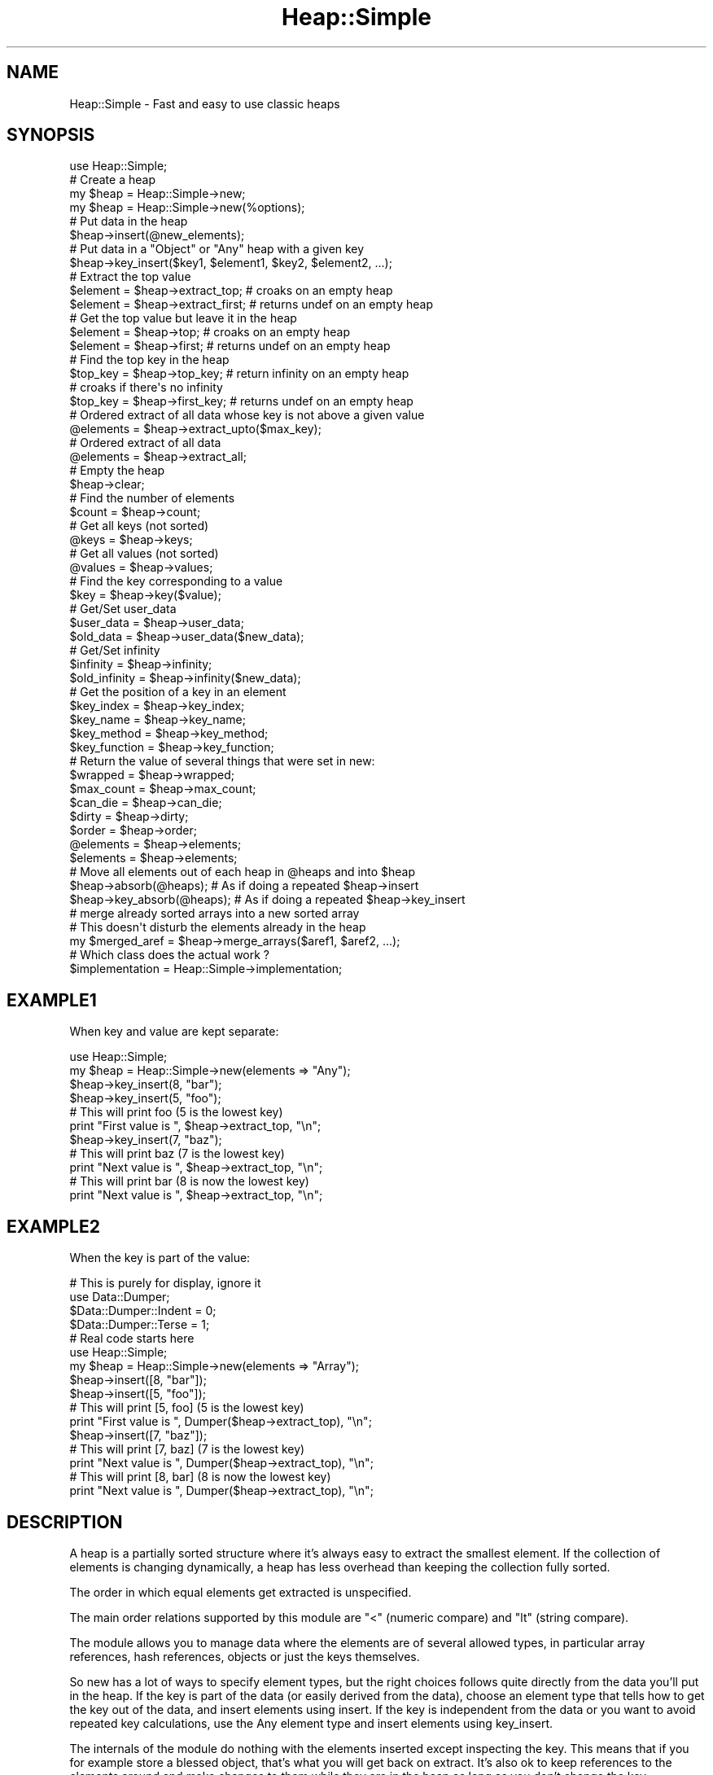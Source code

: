 .\" Automatically generated by Pod::Man 2.27 (Pod::Simple 3.28)
.\"
.\" Standard preamble:
.\" ========================================================================
.de Sp \" Vertical space (when we can't use .PP)
.if t .sp .5v
.if n .sp
..
.de Vb \" Begin verbatim text
.ft CW
.nf
.ne \\$1
..
.de Ve \" End verbatim text
.ft R
.fi
..
.\" Set up some character translations and predefined strings.  \*(-- will
.\" give an unbreakable dash, \*(PI will give pi, \*(L" will give a left
.\" double quote, and \*(R" will give a right double quote.  \*(C+ will
.\" give a nicer C++.  Capital omega is used to do unbreakable dashes and
.\" therefore won't be available.  \*(C` and \*(C' expand to `' in nroff,
.\" nothing in troff, for use with C<>.
.tr \(*W-
.ds C+ C\v'-.1v'\h'-1p'\s-2+\h'-1p'+\s0\v'.1v'\h'-1p'
.ie n \{\
.    ds -- \(*W-
.    ds PI pi
.    if (\n(.H=4u)&(1m=24u) .ds -- \(*W\h'-12u'\(*W\h'-12u'-\" diablo 10 pitch
.    if (\n(.H=4u)&(1m=20u) .ds -- \(*W\h'-12u'\(*W\h'-8u'-\"  diablo 12 pitch
.    ds L" ""
.    ds R" ""
.    ds C` ""
.    ds C' ""
'br\}
.el\{\
.    ds -- \|\(em\|
.    ds PI \(*p
.    ds L" ``
.    ds R" ''
.    ds C`
.    ds C'
'br\}
.\"
.\" Escape single quotes in literal strings from groff's Unicode transform.
.ie \n(.g .ds Aq \(aq
.el       .ds Aq '
.\"
.\" If the F register is turned on, we'll generate index entries on stderr for
.\" titles (.TH), headers (.SH), subsections (.SS), items (.Ip), and index
.\" entries marked with X<> in POD.  Of course, you'll have to process the
.\" output yourself in some meaningful fashion.
.\"
.\" Avoid warning from groff about undefined register 'F'.
.de IX
..
.nr rF 0
.if \n(.g .if rF .nr rF 1
.if (\n(rF:(\n(.g==0)) \{
.    if \nF \{
.        de IX
.        tm Index:\\$1\t\\n%\t"\\$2"
..
.        if !\nF==2 \{
.            nr % 0
.            nr F 2
.        \}
.    \}
.\}
.rr rF
.\" ========================================================================
.\"
.IX Title "Heap::Simple 3"
.TH Heap::Simple 3 "2008-01-27" "perl v5.16.3" "User Contributed Perl Documentation"
.\" For nroff, turn off justification.  Always turn off hyphenation; it makes
.\" way too many mistakes in technical documents.
.if n .ad l
.nh
.SH "NAME"
Heap::Simple \- Fast and easy to use classic heaps
.SH "SYNOPSIS"
.IX Header "SYNOPSIS"
.Vb 1
\&    use Heap::Simple;
\&
\&    # Create a heap
\&    my $heap = Heap::Simple\->new;
\&    my $heap = Heap::Simple\->new(%options);
\&
\&    # Put data in the heap
\&    $heap\->insert(@new_elements);
\&    # Put data in a "Object" or "Any" heap with a given key
\&    $heap\->key_insert($key1, $element1, $key2, $element2, ...);
\&
\&    # Extract the top value
\&    $element = $heap\->extract_top;      # croaks on an empty heap
\&    $element = $heap\->extract_first;    # returns undef on an empty heap
\&
\&    # Get the top value but leave it in the heap
\&    $element = $heap\->top;              # croaks on an empty heap
\&    $element = $heap\->first;            # returns undef on an empty heap
\&
\&    # Find the top key in the heap
\&    $top_key = $heap\->top_key;          # return infinity on an empty heap
\&                                        # croaks if there\*(Aqs no infinity
\&    $top_key = $heap\->first_key;        # returns undef   on an empty heap
\&
\&    # Ordered extract of all data whose key is not above a given value
\&    @elements = $heap\->extract_upto($max_key);
\&
\&    # Ordered extract of all data
\&    @elements = $heap\->extract_all;
\&
\&    # Empty the heap
\&    $heap\->clear;
\&
\&    # Find the number of elements
\&    $count = $heap\->count;
\&
\&    # Get all keys (not sorted)
\&    @keys = $heap\->keys;
\&    # Get all values (not sorted)
\&    @values = $heap\->values;
\&
\&    # Find the key corresponding to a value
\&    $key = $heap\->key($value);
\&
\&    # Get/Set user_data
\&    $user_data  = $heap\->user_data;
\&    $old_data   = $heap\->user_data($new_data);
\&
\&    # Get/Set infinity
\&    $infinity     = $heap\->infinity;
\&    $old_infinity = $heap\->infinity($new_data);
\&
\&    # Get the position of a key in an element
\&    $key_index    = $heap\->key_index;
\&    $key_name     = $heap\->key_name;
\&    $key_method   = $heap\->key_method;
\&    $key_function = $heap\->key_function;
\&
\&    # Return the value of several things that were set in new:
\&    $wrapped      = $heap\->wrapped;
\&    $max_count    = $heap\->max_count;
\&    $can_die      = $heap\->can_die;
\&    $dirty        = $heap\->dirty;
\&    $order        = $heap\->order;
\&    @elements     = $heap\->elements;
\&    $elements     = $heap\->elements;
\&
\&    # Move all elements out of each heap in @heaps and into $heap
\&    $heap\->absorb(@heaps);      # As if doing a repeated $heap\->insert
\&    $heap\->key_absorb(@heaps);  # As if doing a repeated $heap\->key_insert
\&
\&    # merge already sorted arrays into a new sorted array
\&    # This doesn\*(Aqt disturb the elements already in the heap
\&    my $merged_aref = $heap\->merge_arrays($aref1, $aref2, ...);
\&
\&    # Which class does the actual work ?
\&    $implementation = Heap::Simple\->implementation;
.Ve
.SH "EXAMPLE1"
.IX Header "EXAMPLE1"
When key and value are kept separate:
.PP
.Vb 2
\&    use Heap::Simple;
\&    my $heap = Heap::Simple\->new(elements => "Any");
\&
\&    $heap\->key_insert(8, "bar");
\&    $heap\->key_insert(5, "foo");
\&
\&    # This will print foo (5 is the lowest key)
\&    print "First value is ", $heap\->extract_top, "\en";
\&
\&    $heap\->key_insert(7, "baz");
\&
\&    # This will print baz (7 is the lowest key)
\&    print "Next value is ", $heap\->extract_top, "\en";
\&    # This will print bar (8 is now the lowest key)
\&    print "Next value is ", $heap\->extract_top, "\en";
.Ve
.SH "EXAMPLE2"
.IX Header "EXAMPLE2"
When the key is part of the value:
.PP
.Vb 4
\&    # This is purely for display, ignore it
\&    use Data::Dumper;
\&    $Data::Dumper::Indent = 0;
\&    $Data::Dumper::Terse = 1;
\&
\&    # Real code starts here
\&    use Heap::Simple;
\&    my $heap = Heap::Simple\->new(elements => "Array");
\&
\&    $heap\->insert([8, "bar"]);
\&    $heap\->insert([5, "foo"]);
\&
\&    # This will print [5, foo] (5 is the lowest key)
\&    print "First value is ", Dumper($heap\->extract_top), "\en";
\&
\&    $heap\->insert([7, "baz"]);
\&
\&    # This will print [7, baz] (7 is the lowest key)
\&    print "Next value is ", Dumper($heap\->extract_top), "\en";
\&    # This will print [8, bar] (8 is now the lowest key)
\&    print "Next value is ", Dumper($heap\->extract_top), "\en";
.Ve
.SH "DESCRIPTION"
.IX Header "DESCRIPTION"
A heap is a partially sorted structure where it's always easy to extract the
smallest element. If the collection of elements is changing dynamically, a
heap has less overhead than keeping the collection fully sorted.
.PP
The order in which equal elements get extracted is unspecified.
.PP
The main order relations supported by this module are \*(L"<\*(R" (numeric compare)
and \*(L"lt\*(R" (string compare).
.PP
The module allows you to manage data where the elements are of several
allowed types, in particular array references, hash references, objects
or just the keys themselves.
.PP
So new has a lot of ways to specify element types, but the right
choices follows quite directly from the data you'll put in the heap. If the key
is part of the data (or easily derived from the data), choose an element
type that tells how to get the key out of the data, and insert elements
using insert. If the key is independent from the data or
you want to avoid repeated key calculations, use the Any element
type and insert elements using key_insert.
.PP
The internals of the module do nothing with the elements inserted except
inspecting the key. This means that if you for example store a blessed
object, that's what you will get back on extract. It's also ok to keep
references to the elements around and make changes to them while they are
in the heap as long as you don't change the key.
.PP
Heap::Simple itself is just a loader for the code that will actually implement
the functionality mentioned above. You will need to install something like
Heap::Simple::XS or
Heap::Simple::Perl to be able to actually do anything.
.SH "EXPORT"
.IX Header "EXPORT"
None.
.SH "METHODS"
.IX Header "METHODS"
All methods that can fail will thrown an exception in case of failure
unless otherwise specified. For example, you don't have to explicitely
check the result of new, it will already thrown an exception in
case of bad arguments.
.ie n .IP "my $heap = Heap::Simple\->new" 4
.el .IP "my \f(CW$heap\fR = Heap::Simple\->new" 4
.IX Xref "new"
.IX Item "my $heap = Heap::Simple->new"
This simplest form creates a new (empty) heap object able to hold numeric keys.
.Sp
You could for example use this to print a list of numbers from low to high:
.Sp
.Vb 1
\&    use Heap::Simple;
\&
\&    my $heap = Heap::Simple\->new;
\&    $heap\->insert(8, 3, 14, \-1, 3);
\&    print $heap\->extract_top, " " for 1..$heap\->count;
\&    print "\en";
\&    # Will print: \-1 3 3 8 14
.Ve
.Sp
This example is silly of course. You could just as well directly use
perl sort. But in real applications you would do the
inserting interleaved with extracting and always keeping the list sorted
would become inefficient for big lists. That is where you would use a heap.
The examples we give will however be like the one above so you can quickly
see the way in which the methods are supposed to be called.
.Sp
For some applications this basic usage where you just store numeric keys will
be good enough, but usually you want to be able to store more complex elements.
.Sp
Several options can help you with that:
.RS 4
.ie n .IP "order => $order" 2
.el .IP "order => \f(CW$order\fR" 2
.IX Xref "new_order"
.IX Item "order => $order"
\&\f(CW$order\fR indicates what operation is used to compare keys. Supported orders are:
.RS 2
.IP "<" 2
Indicates that keys are compared as numbers, and extraction is lowest value
first. This is actually the default order, so the example above could have
used:
.Sp
.Vb 1
\&    my $heap = Heap::Simple\->new(order => "<");
.Ve
.Sp
and the result would have been exactly the same.
.Sp
The default infinity for this order is +inf.
.IP ">" 2
Indicates that keys are compared as numbers, and extraction is highest value
first.
.Sp
Repeating the example with this order gives:
.Sp
.Vb 1
\&    use Heap::Simple;
\&
\&    my $heap = Heap::Simple\->new(order => ">");
\&    $heap\->insert(8, 3, 14, \-1, 3);
\&    print $heap\->extract_top, " " for 1..$heap\->count;
\&    print "\en";
\&    # Will print: 14 8 3 3 \-1
.Ve
.Sp
The default infinity for this order is \-inf.
.IP "lt" 2
.IX Item "lt"
Indicates that the keys are compared as strings, and extraction is lowest
value first. So we could modify the \*(L"<\*(R" example to:
.Sp
.Vb 1
\&    use Heap::Simple;
\&
\&    my $heap = Heap::Simple\->new(order => "lt");
\&    $heap\->insert("ate", 8, 3, "zzzz", 14, \-1, 3, "at");
\&    print $heap\->extract_top, " " for 1..$heap\->count;
\&    print "\en";
\&    # Will print: \-1 14 3 3 8 at ate zzzz
.Ve
.Sp
Notice how 14 comes before 3 as you would expect in lexical sorting.
.Sp
The default infinity for this order is \*(L"undef\*(R" (there is no maximum string)
.IP "gt" 2
.IX Item "gt"
Indicates that the keys are compared as strings, and extraction is highest
value first. The concept of \*(L"minimum\*(R" again becomes rather confusing.
The standard example now becomes:
.Sp
.Vb 1
\&    use Heap::Simple;
\&
\&    my $heap = Heap::Simple\->new(order => "gt");
\&    $heap\->insert("ate", 8, 3, "zzzz", 14, \-1, 3, "at");
\&    print $heap\->extract_top, " " for 1..$heap\->count;
\&    print "\en";
\&    # Will print: zzzz ate at 8 3 3 14 \-1
.Ve
.Sp
The default infinity for this order is "" (the empty string)
.ie n .IP "$code_reference" 2
.el .IP "\f(CW$code_reference\fR" 2
.IX Xref "CODE"
.IX Item "$code_reference"
If your keys are completely weird things, ordered neither as numbers nor as
strings and you need a special compare function, you can use this general
ordering type.
.Sp
Every time two keys need to be compared, the given code reference will be
called like:
.Sp
.Vb 1
\&    $less = $code_reference\->($key1, $key2);
.Ve
.Sp
This should return a true value if \f(CW$key1\fR is smaller than \f(CW$key2\fR and a false
value otherwise. \f(CW$code_reference\fR should imply a total order relation, so it
needs to be transitive.
.Sp
Since in this case nothing can be determined about the key type, there will
be no infinity by default (even if the keys are numbers).
.Sp
Example:
.Sp
.Vb 1
\&    use Heap::Simple;
\&
\&    sub more { return $_[0] > $_[1] }
\&
\&    my $heap = Heap::Simple\->new(order => \e&more);
\&    $heap\->insert(8, 3, 14, \-1, 3);
\&    print $heap\->extract_top, " " for 1..$heap\->count;
\&    print "\en";
\&    # Will print: 14 8 3 3 \-1
.Ve
.Sp
The code reference will be called many times during normal heap operations
(O(log n) times for a single insert or extract on a size n heap), so only use
this order type within reason. Usually it's better to precalculate some number
or string representation of some sort of key and use normal compares on these.
You can use the Any element type and key_insert to
wrap the precalculated key with the corresponding element, or you can delegate
the key calculation to the insert method and use one of the
Method, Object or Function element types.
.Sp
Here's an example of such \*(L"fake\*(R" keys:
.Sp
.Vb 2
\&    # "human" sorting mixed strings
\&    use Heap::Simple;
\&
\&    sub key {
\&        my $str = uc(shift);
\&        $str =~ s|(0*)(\ed+)|pack("AN/A*N", "0", $2, length($1))|eg;
\&        return $str;
\&    }
\&
\&    my $heap = Heap::Simple\->new(order => "lt",
\&                                 elements => [Function => \e&key]);
\&    $heap\->insert(qw(Athens5.gr Athens40.gr
\&                     Amsterdam51.nl Amsterdam5.nl amsterdam20.nl));
\&    print $heap\->extract_top, "\en" for 1..$heap\->count;
\&    # This will print:
\&    Amsterdam5.nl
\&    amsterdam20.nl
\&    Amsterdam51.nl
\&    Athens5.gr
\&    Athens40.gr
.Ve
.RE
.RS 2
.RE
.ie n .IP "elements => $element_type" 2
.el .IP "elements => \f(CW$element_type\fR" 2
.IX Xref "new_elements"
.IX Item "elements => $element_type"
This option describes what sort of elements we will store in the heap.
The only reason the module needs to know this is to determine how to access
the key values.
.Sp
The \f(CW$element_type\fR is usually an array reference, but if the array has only
one entry, you may use that directly. So you can use:
.Sp
.Vb 1
\&    elements => "Scalar"
.Ve
.Sp
instead of:
.Sp
.Vb 1
\&    elements => ["Scalar"]
.Ve
.Sp
The following element types are currently supported:
.RS 2
.ie n .IP "[""Scalar""]" 2
.el .IP "[``Scalar'']" 2
.IX Xref "Scalar"
.IX Item "[Scalar]"
Indicates that the elements are the keys themselves. This is the default if no
elements option is provided. So the constructor in the previous example could
also have been written as:
.Sp
.Vb 2
\&    my $heap = Heap::Simple\->new(order => "lt",
\&                                 elements => ["Scalar"]);
.Ve
.Sp
or in the simplified notation:
.Sp
.Vb 1
\&    my $heap = Heap::Simple\->new(order => "lt", elements => "Scalar");
.Ve
.Sp
This element type used to be called \f(CW\*(C`Key\*(C'\fR, and that name is still accepted
for backward compatibility.
.ie n .IP "[Array => $index]" 2
.el .IP "[Array => \f(CW$index\fR]" 2
.IX Xref "Array"
.IX Item "[Array => $index]"
Indicates that the elements are array references, with the key at index \f(CW$index\fR.
So now the element can be not just the key, but also associated data. We can
use this to for example print the values of a hash ordered by key:
.Sp
.Vb 1
\&    use Heap::Simple;
\&
\&    my $heap = Heap::Simple\->new(order => "lt",
\&                                 elements => [Array => 0]);
\&    while (my ($key, $val) = each %hash) {
\&        $heap\->insert([$key, $val]);
\&    }
\&    for (1..$heap\->count) {
\&        print $heap\->extract_top\->[1], "\en";
\&    }
.Ve
.Sp
You can always use something like [$key, \f(CW@data\fR] to pair up keys and data,
so the \*(L"Array\*(R" element type is rather generally useful (but see the
Object and Any element types for another way to pair
keys with data). Since it's so common to have the key in the first position,
you may in fact drop the index in that case, so the constructor in the
previous example could also be written as:
.Sp
.Vb 2
\&    my $heap = Heap::Simple\->new(order => "lt",
\&                                 elements => ["Array"]);
.Ve
.Sp
or using the one element rule:
.Sp
.Vb 2
\&    my $heap = Heap::Simple\->new(order => "lt",
\&                                 elements => "Array");
.Ve
.Sp
In case the elements you want to store are arrays (or array based objects
(or fields based objects) and you are prepared to break the object
encapsulation), this element type is also very nice. If for example the value
on which you want to order is a number at position 4, you could use:
.Sp
.Vb 3
\&    my $heap = Heap::Simple\->new(elements => [Array => 4]);
\&    print "The key is $object\->[4]\en";
\&    $heap\->insert($object);
.Ve
.ie n .IP "[Hash => $key_name]" 2
.el .IP "[Hash => \f(CW$key_name\fR]" 2
.IX Xref "Hash"
.IX Item "[Hash => $key_name]"
Indicates that the elements are hash references, where the key (for the heap
element) is the value \f(CW$element\fR\->{$key_name} .
.Sp
Redoing the Array example in Hash style gives:
.Sp
.Vb 1
\&    use Heap::Simple;
\&
\&    my $heap = Heap::Simple\->new(order => "lt",
\&                                 elements => [Hash => "tag"]);
\&    while (my ($key, $val) = each %hash) {
\&        $heap\->insert({tag => $key, value => $val});
\&    }
\&    for (1..$heap\->count) {
\&        print $heap\->extract_top\->{value}, "\en";
\&    }
.Ve
.Sp
In case the elements you want to store are hashes (or hash based objects and
you are prepared to break the object encapsulation), this element type is also
very nice. If for example the value on which you want to order is a number
with key \*(L"price\*(R", you could use:
.Sp
.Vb 3
\&    my $heap = Heap::Simple\->new(elements => [Hash => "price"]);
\&    print "The key is $object\->{price}\en";
\&    $heap\->insert($object);
.Ve
.ie n .IP "[Method => $method_name]" 2
.el .IP "[Method => \f(CW$method_name\fR]" 2
.IX Xref "Method"
.IX Item "[Method => $method_name]"
In case you don't want to (or can't) break the object encapsulation, but there
is a method that will return the key for a given object, you can use this.
.Sp
The method method_name will be called like:
.Sp
.Vb 1
\&    $key = $element\->$method_name();
.Ve
.Sp
and should return the key corresponding to \f(CW$element\fR.
.Sp
Suppose that the elements are objects whose weight you can access using the
\&\*(L"weight\*(R" method. A heap ordered on weight then becomes:
.Sp
.Vb 3
\&    my $heap = Heap::Simple\->new(elements => [Method => "weight"]);
\&    print "The key is ", $object\->weight(), "\en";
\&    $heap\->insert($object);
.Ve
.ie n .IP "[Object => $method_name]" 2
.el .IP "[Object => \f(CW$method_name\fR]" 2
.IX Xref "Object"
.IX Item "[Object => $method_name]"
The drawback of the \*(L"Method\*(R" element type is that the method will
be called every time the internals need ordering information, which will be
O(log n) for a single insert or extract on a heap of size n. So it's usually
better to first extract the key before insert, wrap the object with the key
such that key access is cheap and insert that. Since this is so common,
this element type is provided for that.
.Sp
So this element type will only call \f(CW$method_name\fR once on the initial insert,
after which internally the key is stored together with the value. This makes
it faster, but it also uses more memory.
.Sp
It also means that it's now perfectly fine to make changes to the object
that change the key while it is in the heap. This will have absolutely no
influence on the ordering anymore, and methods like first_key
will still return what the key value was at insert time.
.Sp
Repeating the previous example in this style is a trivial variation:
.Sp
.Vb 3
\&    my $heap = Heap::Simple\->new(elements => [Object => "weight"]);
\&    print "The key is ", $object\->weight(), "\en";
\&    $heap\->insert($object);
.Ve
.Sp
Since for this element type the key is almost completely decoupled from the
value and only fetched on insert, it often makes sense to not let the heap
calculate the key, but do it yourself before the insert, and then use
key_insert. In fact, if you never use plain insert
at all, you don't even have to bother passing a method name (though in that
case the fact that the thing you store is an object is pretty irrelevant and
it's probable more natural to use the Any element type).
.ie n .IP "[Function => $code_reference]" 2
.el .IP "[Function => \f(CW$code_reference\fR]" 2
.IX Xref "Function"
.IX Item "[Function => $code_reference]"
For completely general key calculation you can use this element type. The given
code reference will be called on an element like:
.Sp
.Vb 1
\&    $key = $code_reference\->($element);
.Ve
.Sp
and should return the key corresponding to \f(CW$element\fR.
.Sp
An example:
.Sp
.Vb 6
\&    sub price {
\&        my $items = shift;
\&        my $price = 0;
\&        $price += $_\->price for @$items;
\&        return $price;
\&    }
\&
\&    my $heap = Heap::Simple\->new(elements => [Function => \e&price]);
\&    print "All items together will cost ", $item_list\->price, "\en";
\&    $heap\->insert($item_list);
.Ve
.ie n .IP "[Any => $code_reference]" 2
.el .IP "[Any => \f(CW$code_reference\fR]" 2
.IX Xref "Any"
.IX Item "[Any => $code_reference]"
The same discussion as under Object applies for
Function: single insert and extract on a size n heap will call
the code reference O(log n) times, which could get slow.
.Sp
So if you are prepared to use more memory, you can again tell Heap::Simple
to calculate the key already at insert time, and store it together with the
value. This will avoid the need for repeated key calculations.
.Sp
The \*(L"Any\*(R" element type will do this for you transparantly.
.Sp
The heap part of the above example becomes:
.Sp
.Vb 3
\&    my $heap = Heap::Simple\->new(elements => [Any => \e&price]);
\&    print "All items together will cost ", $item_list\->price, "\en";
\&    $heap\->insert($item_list);
.Ve
.Sp
Since for this element type the key is almost completely decoupled from the
value and only fetched on insert, it often makes sense to not let the heap
calculate the key, but do it yourself before the insert, and then use
key_insert. In fact, if you never use plain insert
at all, you don't even have to bother passing the code reference. So the last
example could look like:
.Sp
.Vb 4
\&    my $heap = Heap::Simple\->new(elements => "Any");
\&    my $price = $item_list\->price;
\&    print "All items together will cost $price\en";
\&    $heap\->key_insert($price, $item_list);
.Ve
.Sp
Or we can use it to simplify the hash sort on key example a bit:
.Sp
.Vb 1
\&    use Heap::Simple;
\&
\&    my $heap = Heap::Simple\->new(order => "lt",
\&                                 elements => "Any");
\&    # A hash in list context returns a sequence of key/value pairs
\&    $heap\->key_insert(%hash);
\&    for (1..$heap\->count) {
\&        print $heap\->extract_top, "\en";
\&    }
.Ve
.RE
.RS 2
.RE
.ie n .IP "max_count => $natural_number" 2
.el .IP "max_count => \f(CW$natural_number\fR" 2
.IX Xref "new_max_count"
.IX Item "max_count => $natural_number"
Normally a heap can contain any number of elements. By passing a positive
integer as argument to max_count, you tell the heap that it should never
contain more values than that. If you try to insert something new when the
maximum is reached, the lowest element (with respect to the current order) is
dropped (the thing just being inserted is among the candidates for dropping).
.Sp
A max count of 0 may or may not be supported depending on the implementor.
.Sp
You can for example use this to efficiently determine the three highest values
in an array:
.Sp
.Vb 1
\&    use Heap::Simple;
\&
\&    my @array = qw(19 3 7 \-5 3 18 1);
\&
\&    my $heap = Heap::Simple\->new(max_count => 3);
\&    $heap\->insert(@array);
\&    print "The three highest values are: ", join(", " => $heap\->values), "\en";
\&
\&    # Will print: The three highest values are: 7, 19, 18
.Ve
.ie n .IP "can_die => $bool" 2
.el .IP "can_die => \f(CW$bool\fR" 2
.IX Xref "new_can_die"
.IX Item "can_die => $bool"
If you use magic values, overload, order functions or
key access functions, then it's possible for external perl
code to run when you do heap operations like insert or
extract_top. If these throw an exception, the heap can
be left in an incorrect half changed state.
.Sp
If you give a true value to can_die, the code for single element operations
will be changed so that they will properly recover by undoing what just got
changed (so a failing operation becomes a no-op). This however will slow down
these operations somewhat, so the default is actually false (most of the time
getting exceptions during the heap operations is impossible anyways).
.Sp
Operations that insert or extract multiple elements will also get their code
changed so the heap is always left in a consistent state, but the operation
is not atomic since it could already be executed on some of the elements.
You could even lose elements if for example an extract_all
fails halfway through (the already extracted part is gone from the heap but you
never got a chance to store the methods return values).
.Sp
Multi element operations can be substantially more efficient without this flag
since it may allow the use of better algorithms.
.Sp
This is a per heap option, so only those heaps that actually set this will
see any slowdown.
.Sp
All operations that don't change the heap (like count or
top) are always safe.
.Sp
Note that all change operations always assume you won't recursively cause
another change to the same heap while they are running. If you do that, all
bets for consistency are are off, even if you set this option.
.ie n .IP "dirty => $bool" 2
.el .IP "dirty => \f(CW$bool\fR" 2
.IX Xref "dirty"
.IX Item "dirty => $bool"
Giving this option a true value means that the code may make optimistic
assumptions to gain more speed. These can be things like for example ignoring
overloads, casting all numbers to doubles, ignoring locale for string order,
caching keys etc. The particular optimizations done under dirty will be safe
for most applications though. See the documentation for a particular
implementor (like Heap::Simple::XS or
Heap::Simple::Perl) for what the dirty option does for
that package.
.Sp
The default is no dirty optimizations.
.ie n .IP "user_data => $user_data" 2
.el .IP "user_data => \f(CW$user_data\fR" 2
.IX Xref "new_user_data"
.IX Item "user_data => $user_data"
You can associate one scalar worth of user data with any heap. That scalar can
of course also be a reference to a more complex data structure, allowing you to
effectively associate any amount of data with the heap. This option allows you
to set this scalar value already at object creation. You can use the
user_data method to get/set the associated value.
.Sp
If this option is not given, the heap starts with \*(L"undef\*(R" associated to it.
.Sp
.Vb 3
\&    my $heap = Heap::Simple\->new(user_data => "foo");
\&    print $heap\->user_data, "\en";
\&    # prints foo
.Ve
.ie n .IP "infinity => $infinity" 2
.el .IP "infinity => \f(CW$infinity\fR" 2
.IX Xref "new_infinity"
.IX Item "infinity => $infinity"
Associates \f(CW$infinity\fR as the highest possible key with the created heap.
($infinity may or may not be a possible key itself).
Setting it to \*(L"undef\*(R" means there is no infinity associated with the heap.
.Sp
The default value depends on the order relation that was
specified.
.Sp
Usually you can just forget about this option. Only top_key
really cares.
.RE
.RS 4
.Sp
Notice that the class into which the resulting heap is blessed will \fBnot\fR
be Heap::Simple. It will be an on demand generated class that will have
Heap::Simple as an ancestor.
.RE
.ie n .IP "$heap\->insert(@new_elements)" 4
.el .IP "\f(CW$heap\fR\->insert(@new_elements)" 4
.IX Xref "insert"
.IX Item "$heap->insert(@new_elements)"
Inserts each of the \f(CW@new_elements\fR in the heap. On extraction you get back
exactly the same \f(CW$element\fR as you inserted, including a possible
blessing.
.Sp
In case an exception is raised during insert the heap is only guaranteed to be
in a consistent state if you had set the can_die flag to
new. Even then it's possible that some first part of \f(CW@new_elements\fR has
been inserted into the heap while the rest hasn't (they get inserted in the
order given). You could check how many by calling the count method
before and after the insert. So even with can_die only
inserts of single elements are atomic.
.Sp
Mass insert can be substantially faster if the can_die flag
isn't set though.
.ie n .IP "$heap\->key_insert($key1, $element1, $key2, $element2, ...)" 4
.el .IP "\f(CW$heap\fR\->key_insert($key1, \f(CW$element1\fR, \f(CW$key2\fR, \f(CW$element2\fR, ...)" 4
.IX Xref "key_insert"
.IX Item "$heap->key_insert($key1, $element1, $key2, $element2, ...)"
Inserts each \f(CW$element\fR in the heap ordered by the \f(CW$key\fR given just before it.
Since in this case the key must be stored seperately from the element, this
method only exists for \*(L"Object\*(R" and \*(L"Any\*(R" heaps.
.Sp
On extraction you get back exactly the same \f(CW$element\fR as you inserted,
including a possible blessing.
.Sp
In case an exception is raised during insert the heap is only guaranteed to be
in a consistent state if you had set the can_die flag to
new. Even then it's possible that some first part of the argument list
has been inserted into the heap while the rest hasn't (they get inserted in
the order given). You could check how many by calling
the count method before and after the insert. So even with
can_die only inserts of single key/element pairs are atomic.
.Sp
Mass insert can be substantially faster if the can_die flag
isn't set though.
.ie n .IP "$element = $heap\->extract_top" 4
.el .IP "\f(CW$element\fR = \f(CW$heap\fR\->extract_top" 4
.IX Xref "extract_top"
.IX Item "$element = $heap->extract_top"
For all elements in the heap, find the top one (the one that is \*(L"lowest\*(R" in the
order relation), remove it from the heap and return it.
.Sp
This method used to be called \f(CW"extract_min"\fR instead of \f(CW"extract_top"\fR.
The old name is still supported but is deprecated.
.Sp
Throws an exception if the heap is empty.
.ie n .IP "$element = $heap\->extract_first" 4
.el .IP "\f(CW$element\fR = \f(CW$heap\fR\->extract_first" 4
.IX Xref "extract_first"
.IX Item "$element = $heap->extract_first"
Like extract_top, but if the heap is empty it will
return undef (in scalar context).
.ie n .IP "$element = $heap\->top" 4
.el .IP "\f(CW$element\fR = \f(CW$heap\fR\->top" 4
.IX Xref "top"
.IX Item "$element = $heap->top"
For all elements in the heap, find the top one (the one that is \*(L"lowest\*(R" in the
order relation) and return it (without removing it from the heap)..
.Sp
Throws an exception if the heap is empty.
.ie n .IP "$element = $heap\->first" 4
.el .IP "\f(CW$element\fR = \f(CW$heap\fR\->first" 4
.IX Xref "first"
.IX Item "$element = $heap->first"
For all elements in the heap, find the top one (the one that is \*(L"lowest\*(R" in the
order relation) and return it (without removing it from the heap).For all elements in the heap, find the one with the lowest key and return it.
Returns undef (in scalar context) in case the heap is empty. The contents of
the heap remain unchanged.
.Sp
Since the data returned from a non-empty heap can often not be undef, you
could use this method to check if a heap is empty, but it's probably more
natural to use count for that.
.Sp
Example:
.Sp
.Vb 1
\&    use Heap::Simple;
\&
\&    my $heap = Heap::Simple\->new;
\&    $heap\->insert(8, 3, 14, \-1, 3);
\&    print $heap\->first, "\en";
\&    # prints \-1
.Ve
.ie n .IP "$top_key = $heap\->first_key" 4
.el .IP "\f(CW$top_key\fR = \f(CW$heap\fR\->first_key" 4
.IX Xref "first_key"
.IX Item "$top_key = $heap->first_key"
Looks for the lowest key in the heap and returns its value. Returns undef
(in scalar context) in case the heap is empty
.Sp
Example:
.Sp
.Vb 1
\&    use Heap::Simple;
\&
\&    my $heap = Heap::Simple\->new;
\&    $heap\->insert(8, 3, 14, \-1, 3);
\&    print $heap\->first_key, "\en";
\&    # prints \-1
.Ve
.ie n .IP "$top_key = $heap\->top_key" 4
.el .IP "\f(CW$top_key\fR = \f(CW$heap\fR\->top_key" 4
.IX Xref "top_key"
.IX Item "$top_key = $heap->top_key"
Looks for the lowest key in the heap and returns its value. Returns the highest
possible value (the infinity for the chosen order) in case the heap is empty.
If there is no infinity, it will throw an exception.
.Sp
Example:
.Sp
.Vb 1
\&    use Heap::Simple;
\&
\&    my $heap = Heap::Simple\->new;
\&    $heap\->insert(8, 3, 14, \-1, 3);
\&    print $heap\->top_key, "\en";
\&    # prints \-1
.Ve
.Sp
This method used to be called \*(L"min_key\*(R" instead of \*(L"top_key\*(R". The old name is
still supported but is deprecated.
.ie n .IP "@elements = $heap\->extract_upto($max_key)" 4
.el .IP "\f(CW@elements\fR = \f(CW$heap\fR\->extract_upto($max_key)" 4
.IX Xref "extract_upto"
.IX Item "@elements = $heap->extract_upto($max_key)"
Finds all elements in the heap whose key is not above \f(CW$value\fR and removes them
from the heap (so elements with key equal to \f(CW$max_key\fR get extracted too).
The list of removed elements is returned ordered by key value (low to high
with repect to the heap order).
.Sp
Returns an empty list for the empty heap.
.Sp
Example:
.Sp
.Vb 1
\&    use Heap::Simple;
\&
\&    my $heap = Heap::Simple\->new;
\&    $heap\->insert(8, 3, 14, \-1, 3);
\&    print join(", ", $heap\->extract_upto(3)), "\en";
\&    # prints \-1, 3, 3
.Ve
.Sp
This method will lose values in case of an exception even if
can_die is true (remember that exceptions of this type are
only possible if you have a self coded key fetch or compare that can die, so
this is normally irrelevant).
.ie n .IP "@elements = $heap\->extract_all" 4
.el .IP "\f(CW@elements\fR = \f(CW$heap\fR\->extract_all" 4
.IX Xref "extract_all"
.IX Item "@elements = $heap->extract_all"
Extracts all elements from \f(CW$heap\fR and returns them ordered by key value (low to
high with repect to the heap order).
.Sp
Example:
.Sp
.Vb 1
\&    use Heap::Simple;
\&
\&    my $heap = Heap::Simple\->new;
\&    $heap\->insert(8, 3, 14, \-1, 3);
\&    print join(", ", $heap\->extract_all), "\en";
\&    # prints \-1, 3, 3, 8, 14
.Ve
.Sp
This method can lose values in case of an exception even if
can_die is true (remember that exceptions of this type are
only possible if you have a key fetch or compare that can die, so this is
normally irrelevant).
.Sp
If you don't actually care about the order of the elements it's more efficient
to use values followed by clear.
.Sp
It's unspecified what this method returns in scalar context.
.ie n .IP "$heap\->clear" 4
.el .IP "\f(CW$heap\fR\->clear" 4
.IX Xref "clear"
.IX Item "$heap->clear"
Removes all elements from the heap. This can be much more efficient than using
extract_all in a void context.
.ie n .IP "$count = $heap\->count" 4
.el .IP "\f(CW$count\fR = \f(CW$heap\fR\->count" 4
.IX Xref "count"
.IX Item "$count = $heap->count"
Returns the number of elements in the heap.
This is an constant time operation, it doesn't really need to count anything.
.Sp
.Vb 1
\&    use Heap::Simple;
\&
\&    my $heap = Heap::Simple\->new;
\&    $heap\->insert(8, 3, 14, \-1, 3);
\&    print $heap\->count, "\en";
\&    # prints 5
.Ve
.ie n .IP "@keys = $heap\->keys" 4
.el .IP "\f(CW@keys\fR = \f(CW$heap\fR\->keys" 4
.IX Xref "keys"
.IX Item "@keys = $heap->keys"
Returns the keys of all elements in the heap in some heap order.
This means that the element at index n is not bigger (in the heap order)
than the element at index 2*n+1 and 2*n+2. So the top key will in fact be
in the first position, but don't expect the whole list to be ordered.
.Sp
This method may imply a lot of function calls if getting the key from an
element implies a function call (as it does for the Method and
Function element types, but not for the Object and
Any element types).
.Sp
Multiple calls to an unchanged heap will return the keys in the same order,
which is also consistent with the order of values
.ie n .IP "@values = $heap\->values" 4
.el .IP "\f(CW@values\fR = \f(CW$heap\fR\->values" 4
.IX Xref "values"
.IX Item "@values = $heap->values"
Returns all elements in the heap in some heap order with respect to the
corresponding keys (see keys).
Does not remove the values from the heap.
.Sp
Multiple calls to an unchanged heap will return the values in the same order,
which is also consistent with the order of keys
.ie n .IP "$key = $heap\->key($value)" 4
.el .IP "\f(CW$key\fR = \f(CW$heap\fR\->key($value)" 4
.IX Xref "key"
.IX Item "$key = $heap->key($value)"
Calculates the key corresponding to \f(CW$value\fR in the same way as the internals
of \f(CW$heap\fR would. Can fail for Object and Any element
types if there was no method or function given on heap creation.
.Sp
Notice that this does not access the elements in the heap in any way.
In particular, it's \fBnot\fR looking for \f(CW$value\fR in the heap hoping to match its
key.
.ie n .IP "$user_data = $heap\->user_data" 4
.el .IP "\f(CW$user_data\fR = \f(CW$heap\fR\->user_data" 4
.IX Xref "user_data"
.IX Item "$user_data = $heap->user_data"
Queries the user_data associated with the heap.
.ie n .IP "$old_data = $heap\->user_data($new_data)" 4
.el .IP "\f(CW$old_data\fR = \f(CW$heap\fR\->user_data($new_data)" 4
.IX Item "$old_data = $heap->user_data($new_data)"
Associates new user_data with the heap. Returns the old
value.
.ie n .IP "$infinity = $heap\->infinity" 4
.el .IP "\f(CW$infinity\fR = \f(CW$heap\fR\->infinity" 4
.IX Xref "infinity"
.IX Item "$infinity = $heap->infinity"
Queries the infinity value associated with the heap. Returns undef if there
is none. The default infinity is implied by the chosen order relation.
.ie n .IP "$old_infinity = $heap\->infinity($new_infinity)" 4
.el .IP "\f(CW$old_infinity\fR = \f(CW$heap\fR\->infinity($new_infinity)" 4
.IX Item "$old_infinity = $heap->infinity($new_infinity)"
Associates a new infinity with the heap. Returns the old value.
.ie n .IP "$key_index = $heap\->key_index" 4
.el .IP "\f(CW$key_index\fR = \f(CW$heap\fR\->key_index" 4
.IX Xref "key_index"
.IX Item "$key_index = $heap->key_index"
Returns the index of the key for array reference based heaps.
Doesn't exist for the other heap types.
.ie n .IP "$key_name = $heap\->key_name" 4
.el .IP "\f(CW$key_name\fR = \f(CW$heap\fR\->key_name" 4
.IX Xref "key_name"
.IX Item "$key_name = $heap->key_name"
Returns the name of the key key for hash reference based heaps.
Doesn't exist for the other heap types.
.ie n .IP "$key_name = $heap\->key_method" 4
.el .IP "\f(CW$key_name\fR = \f(CW$heap\fR\->key_method" 4
.IX Xref "key_method"
.IX Item "$key_name = $heap->key_method"
Returns the name of the method to fetch the key from an object. Only exists
for Method and Object based heaps.
.ie n .IP "$key_function = $heap\->key_function" 4
.el .IP "\f(CW$key_function\fR = \f(CW$heap\fR\->key_function" 4
.IX Xref "key_function"
.IX Item "$key_function = $heap->key_function"
Returns the code reference of the function to fetch the key from an element.
Only exists for \*(L"Function\*(R" and \*(L"Any\*(R" heaps.
.ie n .IP "$wrapped => $heap\->wrapped" 4
.el .IP "\f(CW$wrapped\fR => \f(CW$heap\fR\->wrapped" 4
.IX Xref "wrapped"
.IX Item "$wrapped => $heap->wrapped"
Returns true if key and value are stored seperately (wrapped together in
some internal container), nothing otherwise. This is the sufficient and
necessary condition for key_insert to work, and will normally
only be true for the \*(L"Any\*(R" and Object type heaps.
.ie n .IP "$max_count => $heap\->max_count" 4
.el .IP "\f(CW$max_count\fR => \f(CW$heap\fR\->max_count" 4
.IX Xref "max_count"
.IX Item "$max_count => $heap->max_count"
Returns the maximum size of the heap, or infinity if there is no maximum (the
default unless you used the max_count option).
.ie n .IP "$can_die = $heap\->can_die" 4
.el .IP "\f(CW$can_die\fR = \f(CW$heap\fR\->can_die" 4
.IX Xref "can_die"
.IX Item "$can_die = $heap->can_die"
Returns the can_die setting for this heap.
.ie n .IP "$dirty = $heap\->dirty" 4
.el .IP "\f(CW$dirty\fR = \f(CW$heap\fR\->dirty" 4
.IX Xref "dirty"
.IX Item "$dirty = $heap->dirty"
Returns the dirty setting for this heap.
.ie n .IP "$order = $heap\->order" 4
.el .IP "\f(CW$order\fR = \f(CW$heap\fR\->order" 4
.IX Xref "order"
.IX Item "$order = $heap->order"
Returns the order setting for this heap (either \f(CW"<"\fR, \f(CW">"\fR, \f(CW"lt"\fR, \f(CW"gt"\fR or a code reference).
.ie n .IP "@elements = $heap\->elements" 4
.el .IP "\f(CW@elements\fR = \f(CW$heap\fR\->elements" 4
.IX Xref "elements"
.IX Item "@elements = $heap->elements"
Returns the elements setting for this heap. The first entry
in the returned list is a string representing the type in canonical form
(\*(L"Scalar\*(R" or \*(L"Array\*(R" etc) followed by any arguments
that type needed (e.g. the key name for a Hash type).
.ie n .IP "$elements = $heap\->elements" 4
.el .IP "\f(CW$elements\fR = \f(CW$heap\fR\->elements" 4
.IX Xref "elements"
.IX Item "$elements = $heap->elements"
Like the list context version, but only returns the first entry (the canonical
type name).
.ie n .IP "$heap\->absorb(@heaps)" 4
.el .IP "\f(CW$heap\fR\->absorb(@heaps)" 4
.IX Xref "absorb"
.IX Item "$heap->absorb(@heaps)"
Takes all elements from each heap in \f(CW@heaps\fR and inserts them in \f(CW$heap\fR,
leaving each heap in \f(CW@heaps\fR empty. Behaves a bit like:
.Sp
.Vb 4
\&    for my $work_heap (@heaps) {
\&        $heap\->insert(reverse $work_heap\->values);
\&        $work_heap\->clear;
\&    }
.Ve
.Sp
except that it may be more efficient.
.Sp
If an exception is possible and gets raised during insert, the heaps will be
left in a consistent state with a partial transfer completed on the condition
that can_die is set for \f(CW$heap\fR (the settings for the heaps in
\&\f(CW@heaps\fR are irrelevant, their accesses will always be done in a safe way)
.ie n .IP "$heap\->key_absorb(@heaps)" 4
.el .IP "\f(CW$heap\fR\->key_absorb(@heaps)" 4
.IX Xref "key_absorb"
.IX Item "$heap->key_absorb(@heaps)"
Takes all elements from each heap in \f(CW@heaps\fR and key_inserts them in \f(CW$heap\fR,
leaving each heap in \f(CW@heaps\fR empty. Behaves a bit like:
.Sp
.Vb 6
\&    for my $work_heap (@heaps) {
\&        my @values = $work_heap\->values;
\&        my @keys   = $work_heap\->keys;
\&        $heap\->key_insert(pop @keys, pop @values) while @values;
\&        $work_heap\->clear;
\&    }
.Ve
.Sp
except that it's may be more efficient. This is mainly meant for transfer
between wrapped heap types (Any and Object) since it
avoids key recalculation. \f(CW$heap\fR must of course be a wrapped heap type.
.Sp
If an exception is possible and gets raised during insert, all heaps will be
left in a consistent state with a partial transfer completed on the condition
that can_die is set for \f(CW$heap\fR (the setting for the heaps in
\&\f(CW@heaps\fR are irrelevant, their accesses will always be done in a safe way)
.ie n .IP "my $merged_aref = $heap\->merge_arrays($aref1, $aref2, ...)" 4
.el .IP "my \f(CW$merged_aref\fR = \f(CW$heap\fR\->merge_arrays($aref1, \f(CW$aref2\fR, ...)" 4
.IX Xref "merge_arrays"
.IX Item "my $merged_aref = $heap->merge_arrays($aref1, $aref2, ...)"
This convenience function merges a sequence of references to already sorted
arrays into a new sorted array and returns its reference.
So it does something like
.Sp
.Vb 2
\&    $merge_aref = [sort { $heap\->compare_function\->($a, $b) } map @$_, @_;
\&    shift @$merge_aref until @$merge_aref <= $heap\->max_count;
.Ve
.Sp
except that it's more efficient (e.g. it uses the knowledge that the
argument arrays are already sorted).
.Sp
It leaves values stored in the \f(CW$heap\fR completely untouched. \f(CW$heap\fR is
only used for its attributes: how to find the key, what the compare function is
and the maximum number of elements.
.ie n .IP "$implementation = Heap::Simple\->implementation" 4
.el .IP "\f(CW$implementation\fR = Heap::Simple\->implementation" 4
.IX Xref "implementation"
.IX Item "$implementation = Heap::Simple->implementation"
Returns the package that does the actual work. That will probably be
\&\f(CW"Heap::Simple::XS"\fR or \f(CW"Heap::Simple::Perl"\fR.
.SH "SEE ALSO"
.IX Header "SEE ALSO"
Heap::Simple::Perl,
Heap::Simple::XS
.PP
Some other heap or heap-like classes that exist:
.PP
Heap,
Heap::Priority,
Array::Heap2
.SH "AUTHOR"
.IX Header "AUTHOR"
Ton Hospel, <Heap\-Simple@ton.iguana.be>
.SH "COPYRIGHT AND LICENSE"
.IX Header "COPYRIGHT AND LICENSE"
Copyright 2003 by Ton Hospel
.PP
This library is free software; you can redistribute it and/or modify
it under the same terms as Perl itself.
